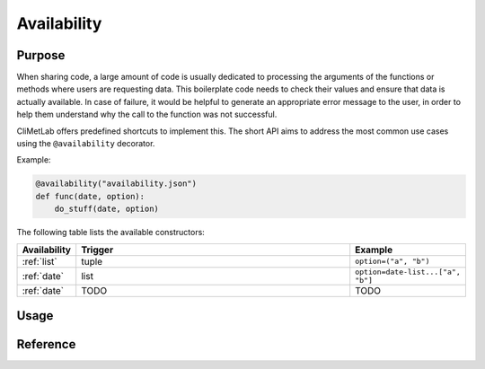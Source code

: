 .. _normalize:

Availability
============

.. todo::

    Not implemented yet


Purpose
-------

When sharing code, a large amount of code is usually dedicated to
processing the arguments of the functions or methods where users
are requesting data. This boilerplate code needs to check their
values and ensure that data is actually available. In case of
failure, it would be helpful to generate an appropriate error message
to the user, in order to help them understand why the call to the
function was not successful.

CliMetLab offers predefined shortcuts to implement this. The short
API aims to address the most common use cases using the ``@availability``
decorator.


Example:

.. code-block:: python

    @availability("availability.json")
    def func(date, option):
        do_stuff(date, option)



The following table lists the available constructors:

.. list-table::
   :widths: 10 80 10
   :header-rows: 1

   * - Availability
     - Trigger
     - Example
   * - :ref:`list`
     - tuple
     - ``option=("a", "b")``
   * - :ref:`date`
     - list
     - ``option=date-list...["a", "b"]``
   * - :ref:`date`
     - TODO
     - TODO

Usage
-----


Reference
---------
